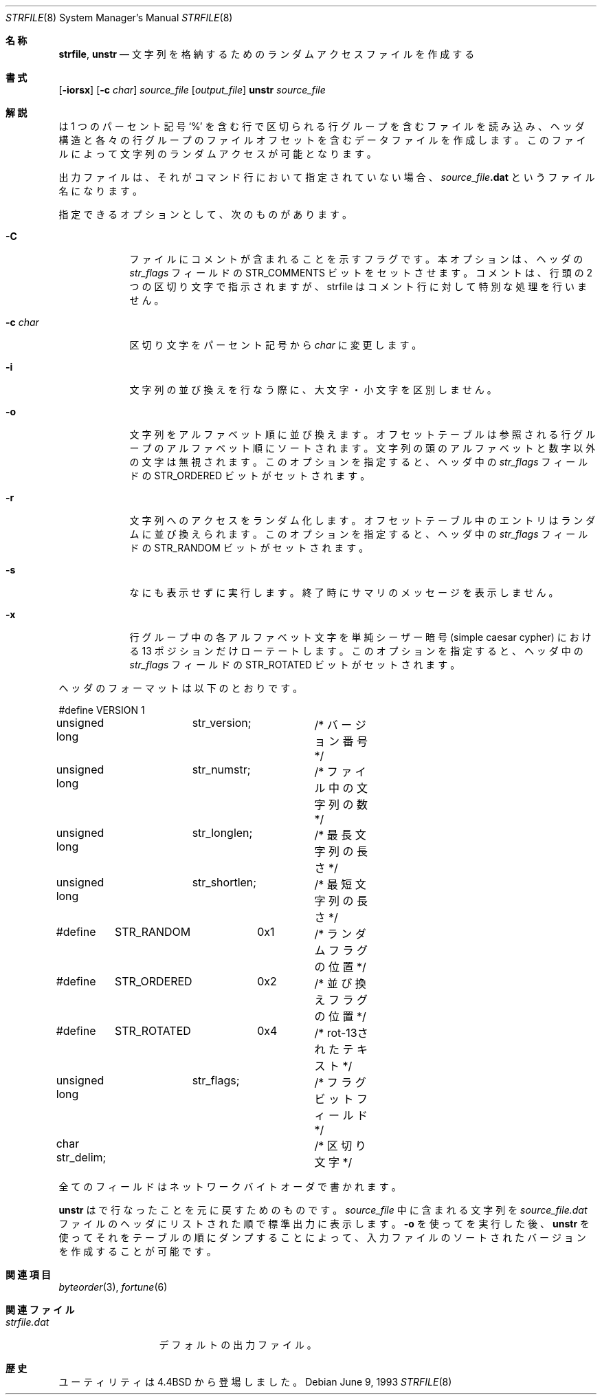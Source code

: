 .\" Copyright (c) 1989, 1991, 1993
.\"	The Regents of the University of California.  All rights reserved.
.\"
.\"
.\" This code is derived from software contributed to Berkeley by
.\" Ken Arnold.
.\"
.\" Redistribution and use in source and binary forms, with or without
.\" modification, are permitted provided that the following conditions
.\" are met:
.\" 1. Redistributions of source code must retain the above copyright
.\"    notice, this list of conditions and the following disclaimer.
.\" 2. Redistributions in binary form must reproduce the above copyright
.\"    notice, this list of conditions and the following disclaimer in the
.\"    documentation and/or other materials provided with the distribution.
.\" 3. All advertising materials mentioning features or use of this software
.\"    must display the following acknowledgement:
.\"	This product includes software developed by the University of
.\"	California, Berkeley and its contributors.
.\" 4. Neither the name of the University nor the names of its contributors
.\"    may be used to endorse or promote products derived from this software
.\"    without specific prior written permission.
.\"
.\" THIS SOFTWARE IS PROVIDED BY THE REGENTS AND CONTRIBUTORS ``AS IS'' AND
.\" ANY EXPRESS OR IMPLIED WARRANTIES, INCLUDING, BUT NOT LIMITED TO, THE
.\" IMPLIED WARRANTIES OF MERCHANTABILITY AND FITNESS FOR A PARTICULAR PURPOSE
.\" ARE DISCLAIMED.  IN NO EVENT SHALL THE REGENTS OR CONTRIBUTORS BE LIABLE
.\" FOR ANY DIRECT, INDIRECT, INCIDENTAL, SPECIAL, EXEMPLARY, OR CONSEQUENTIAL
.\" DAMAGES (INCLUDING, BUT NOT LIMITED TO, PROCUREMENT OF SUBSTITUTE GOODS
.\" OR SERVICES; LOSS OF USE, DATA, OR PROFITS; OR BUSINESS INTERRUPTION)
.\" HOWEVER CAUSED AND ON ANY THEORY OF LIABILITY, WHETHER IN CONTRACT, STRICT
.\" LIABILITY, OR TORT (INCLUDING NEGLIGENCE OR OTHERWISE) ARISING IN ANY WAY
.\" OUT OF THE USE OF THIS SOFTWARE, EVEN IF ADVISED OF THE POSSIBILITY OF
.\" SUCH DAMAGE.
.\"
.\"     @(#)strfile.8	8.1 (Berkeley) 6/9/93
.\" %FreeBSD: src/games/fortune/strfile/strfile.8,v 1.5.2.3 2001/08/16 10:08:23 ru Exp %
.\"
.\" $FreeBSD: doc/ja_JP.eucJP/man/man8/strfile.8,v 1.7 2001/07/29 05:15:30 horikawa Exp $
.\"
.Dd June 9, 1993
.Dt STRFILE 8
.Os
.Sh 名称
.Nm strfile ,
.Nm unstr
.Nd "文字列を格納するためのランダムアクセスファイルを作成する"
.Sh 書式
.Nm
.Op Fl iorsx
.Op Fl c Ar char
.Ar source_file
.Op Ar output_file
.Nm unstr
.Ar source_file
.Sh 解説
.Nm
は
1 つのパーセント記号
.Ql \&%
を含む行で区切られる行グループを含むファイルを読み込み、
ヘッダ構造と各々の行グループのファイルオフセットを含む
データファイルを作成します。
このファイルによって文字列のランダムアクセスが可能となります。
.Pp
出力ファイルは、それがコマンド行において指定されていない場合、
.Ar source_file Ns Sy .dat
というファイル名になります。
.Pp
指定できるオプションとして、次のものがあります。
.Bl -tag -width "-c char"
.It Fl C
ファイルにコメントが含まれることを示すフラグです。
本オプションは、ヘッダの
.Ar str_flags
フィールドの
.Dv STR_COMMENTS
ビットをセットさせます。
コメントは、行頭の 2 つの区切り文字で指示されますが、
strfile はコメント行に対して特別な処理を行いません。
.It Fl c Ar char
区切り文字をパーセント記号から
.Ar char
に変更します。
.It Fl i
文字列の並び換えを行なう際に、大文字・小文字を区別しません。
.It Fl o
文字列をアルファベット順に並び換えます。
オフセットテーブルは参照される行グループのアルファベット順に
ソートされます。
文字列の頭のアルファベットと数字以外の文字は無視されます。
このオプションを指定すると、ヘッダ中の
.Ar str_flags
フィールドの
.Dv STR_ORDERED
ビットがセットされます。
.It Fl r
文字列へのアクセスをランダム化します。
オフセットテーブル中のエントリはランダムに並び換えられます。
このオプションを指定すると、ヘッダ中の
.Ar str_flags
フィールドの
.Dv STR_RANDOM
ビットがセットされます。
.It Fl s
なにも表示せずに実行します。終了時にサマリのメッセージを表示しません。
.It Fl x
行グループ中の各アルファベット文字を単純シーザー暗号
(simple caesar cypher) における 13 ポジションだけローテートします。
このオプションを指定すると、ヘッダ中の
.Ar str_flags
フィールドの
.Dv STR_ROTATED
ビットがセットされます。
.El
.Pp
ヘッダのフォーマットは以下のとおりです。
.Bd -literal
#define	VERSION	1
unsigned long	str_version;	/* バージョン番号 */
unsigned long	str_numstr;	/* ファイル中の文字列の数 */
unsigned long	str_longlen;	/* 最長文字列の長さ */
unsigned long	str_shortlen;	/* 最短文字列の長さ */
#define	STR_RANDOM	0x1	/* ランダムフラグの位置 */
#define	STR_ORDERED	0x2	/* 並び換えフラグの位置 */
#define	STR_ROTATED	0x4	/* rot-13されたテキスト */
unsigned long	str_flags;	/* フラグビットフィールド */
char str_delim;			/* 区切り文字 */
.Ed
.Pp
全てのフィールドはネットワークバイトオーダで書かれます。
.Pp
.Nm unstr
は
.Nm
で行なったことを元に戻すためのものです。
.Ar source_file
中に含まれる文字列を
.Ar source_file Ns Pa .dat
ファイルのヘッダにリストされた順で標準出力に表示します。
.Fl o
を使って
.Nm
を実行した後、
.Nm unstr
を使ってそれをテーブルの順にダンプすることによって、
入力ファイルのソートされたバージョンを作成することが可能です。
.Sh 関連項目
.Xr byteorder 3 ,
.Xr fortune 6
.Sh 関連ファイル
.Bl -tag -width strfile.dat -compact
.It Pa strfile.dat
デフォルトの出力ファイル。
.El
.Sh 歴史
.Nm
ユーティリティは
.Bx 4.4
から登場しました。
